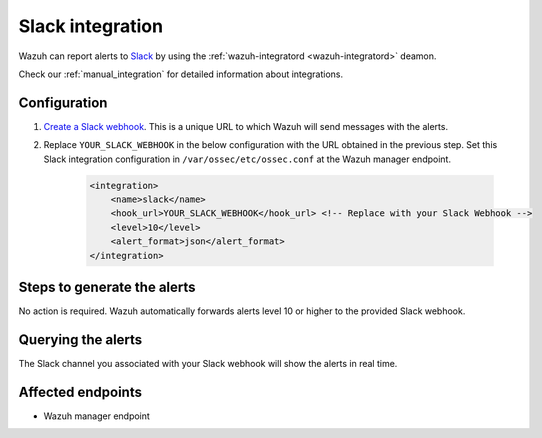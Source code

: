 .. _poc_slack_integration:

Slack integration
=================

Wazuh can report alerts to `Slack <https://slack.com/>`_ by using the :ref:`wazuh-integratord <wazuh-integratord>` deamon. 

Check our :ref:`manual_integration` for detailed information about integrations.

Configuration
-------------

#. `Create a Slack webhook <https://api.slack.com/messaging/webhooks>`_. This is a unique URL to which Wazuh will send messages with the alerts.

#. Replace ``YOUR_SLACK_WEBHOOK`` in the below configuration with the URL obtained in the previous step. Set this Slack integration configuration in ``/var/ossec/etc/ossec.conf`` at the Wazuh manager endpoint.

    .. code-block:: XML

        <integration>
            <name>slack</name>
            <hook_url>YOUR_SLACK_WEBHOOK</hook_url> <!-- Replace with your Slack Webhook -->
            <level>10</level>
            <alert_format>json</alert_format>
        </integration>

Steps to generate the alerts
----------------------------

No action is required. Wazuh automatically forwards alerts level 10 or higher to the provided Slack webhook.

Querying the alerts
-------------------

The Slack channel you associated with your Slack webhook will show the alerts in real time.

Affected endpoints
------------------

* Wazuh manager endpoint
